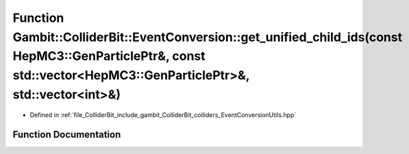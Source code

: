 .. _exhale_function_EventConversionUtils_8hpp_1af921a7edeca1d7d217e277440c9cb8e9:

Function Gambit::ColliderBit::EventConversion::get_unified_child_ids(const HepMC3::GenParticlePtr&, const std::vector<HepMC3::GenParticlePtr>&, std::vector<int>&)
==================================================================================================================================================================

- Defined in :ref:`file_ColliderBit_include_gambit_ColliderBit_colliders_EventConversionUtils.hpp`


Function Documentation
----------------------


.. doxygenfunction:: Gambit::ColliderBit::EventConversion::get_unified_child_ids(const HepMC3::GenParticlePtr&, const std::vector<HepMC3::GenParticlePtr>&, std::vector<int>&)
   :project: GAMBIT